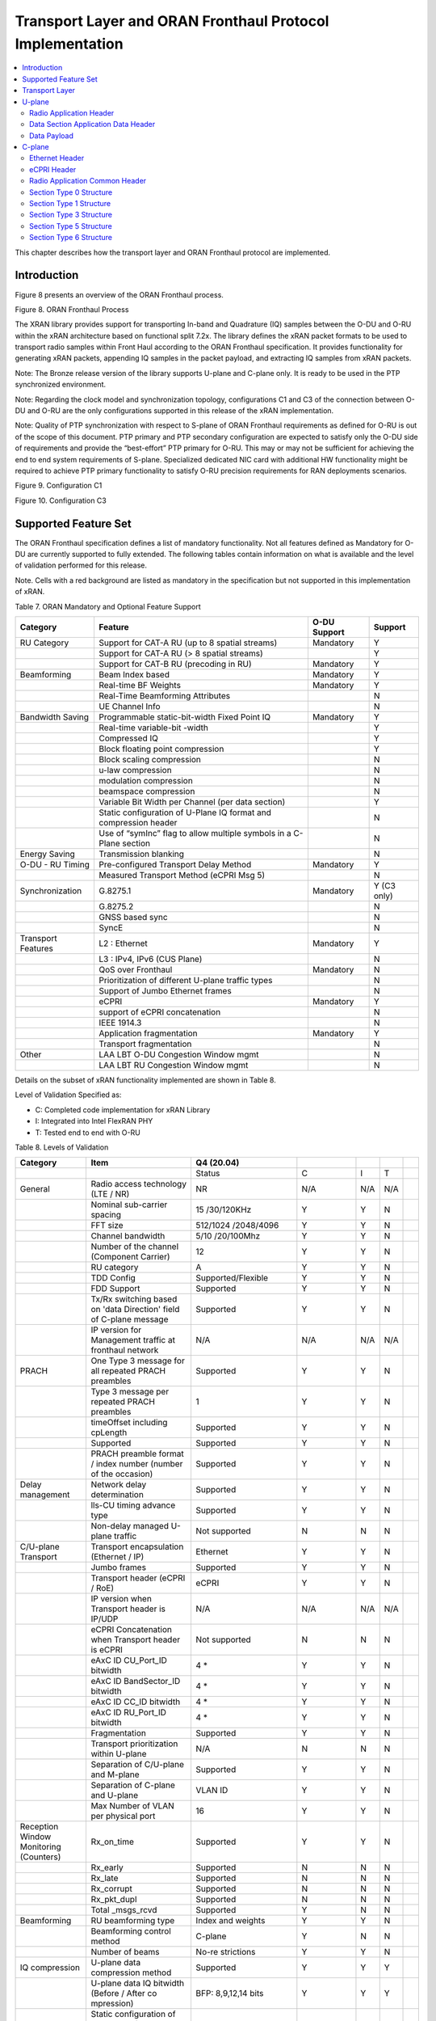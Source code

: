 ..    Copyright (c) 2019 Intel
..
..  Licensed under the Apache License, Version 2.0 (the "License");
..  you may not use this file except in compliance with the License.
..  You may obtain a copy of the License at
..
..      http://www.apache.org/licenses/LICENSE-2.0
..
..  Unless required by applicable law or agreed to in writing, software
..  distributed under the License is distributed on an "AS IS" BASIS,
..  WITHOUT WARRANTIES OR CONDITIONS OF ANY KIND, either express or implied.
..  See the License for the specific language governing permissions and
..  limitations under the License.

.. |br| raw:: html

   <br />

Transport Layer and ORAN Fronthaul Protocol Implementation
==========================================================

.. contents::
    :depth: 3
    :local:

This chapter describes how the transport layer and ORAN Fronthaul
protocol are implemented.

.. _introduction-2:

Introduction
------------

Figure 8 presents an overview of the ORAN Fronthaul process.

.. image:: images/ORAN-Fronthaul-Process.jpg
  :width: 600
  :alt: Figure 8. ORAN Fronthaul Process

Figure 8. ORAN Fronthaul Process

The XRAN library provides support for transporting In-band and
Quadrature (IQ) samples between the O-DU and O-RU within the xRAN
architecture based on functional split 7.2x. The library defines the
xRAN packet formats to be used to transport radio samples within Front
Haul according to the ORAN Fronthaul specification. It provides
functionality for generating xRAN packets, appending IQ samples in the
packet payload, and extracting IQ samples from xRAN packets. 

Note: The Bronze release version of the library supports U-plane and C-plane only. It is ready to be used in the PTP synchronized environment.

Note: Regarding the clock model and synchronization topology, configurations
C1 and C3 of the connection between O-DU and O-RU are the only
configurations supported in this release of the xRAN implementation.

Note: Quality of PTP synchronization with respect to S-plane of ORAN 
Fronthaul requirements as defined for O-RU is out of the scope of this
document. PTP primary and PTP secondary configuration are expected to satisfy
only the O-DU side of requirements and provide the “best-effort” PTP primary for
O-RU. This may or may not be sufficient for achieving the end to end
system requirements of S-plane. Specialized dedicated NIC card with
additional HW functionality might be required to achieve PTP primary
functionality to satisfy O-RU precision requirements for RAN deployments
scenarios.

.. image:: images/Configuration-C1.jpg
  :width: 600
  :alt: Figure 9. Configuration C1

Figure 9. Configuration C1


.. image:: images/Configuration-C3.jpg
  :width: 600
  :alt: Figure 10. Configuration C3

Figure 10. Configuration C3

Supported Feature Set
---------------------

The ORAN Fronthaul specification defines a list of mandatory
functionality. Not all features defined as Mandatory for O-DU are
currently supported to fully extended. The following tables contain
information on what is available and the level of validation performed
for this release.

Note. Cells with a red background are listed as mandatory in the
specification but not supported in this implementation of xRAN.

Table 7. ORAN Mandatory and Optional Feature Support

+-----------------+-----------------+-----------+----------------+
| Category        | Feature         | O-DU      | Support        |
|                 |                 | Support   |                |
+=================+=================+===========+================+
| RU Category     | Support for     | Mandatory | Y              |
|                 | CAT-A RU (up to |           |                |
|                 | 8 spatial       |           |                |
|                 | streams)        |           |                |
+-----------------+-----------------+-----------+----------------+
|                 | Support for     |           | Y              |
|                 | CAT-A RU (> 8   |           |                |
|                 | spatial         |           |                |
|                 | streams)        |           |                |
+-----------------+-----------------+-----------+----------------+
|                 | Support for     | Mandatory | Y              |
|                 | CAT-B RU        |           |                |
|                 | (precoding in   |           |                |
|                 | RU)             |           |                |
+-----------------+-----------------+-----------+----------------+
| Beamforming     | Beam Index      | Mandatory | Y              |
|                 | based           |           |                |
+-----------------+-----------------+-----------+----------------+
|                 | Real-time BF    | Mandatory | Y              |
|                 | Weights         |           |                |
+-----------------+-----------------+-----------+----------------+
|                 | Real-Time       |           | N              |
|                 | Beamforming     |           |                |
|                 | Attributes      |           |                |
+-----------------+-----------------+-----------+----------------+
|                 | UE Channel Info |           | N              |
+-----------------+-----------------+-----------+----------------+
| Bandwidth       | Programmable    | Mandatory | Y              |
| Saving          | static-bit-width|           |                |
|                 | Fixed Point IQ  |           |                |
+-----------------+-----------------+-----------+----------------+
|                 | Real-time       |           | Y              |
|                 | variable-bit    |           |                |
|                 | -width          |           |                |
+-----------------+-----------------+-----------+----------------+
|                 | Compressed IQ   |           | Y              |
+-----------------+-----------------+-----------+----------------+
|                 | Block floating  |           | Y              |
|                 | point           |           |                |
|                 | compression     |           |                |
+-----------------+-----------------+-----------+----------------+
|                 | Block scaling   |           | N              |
|                 | compression     |           |                |
+-----------------+-----------------+-----------+----------------+
|                 | u-law           |           | N              |
|                 | compression     |           |                |
+-----------------+-----------------+-----------+----------------+
|                 | modulation      |           | N              |
|                 | compression     |           |                |
+-----------------+-----------------+-----------+----------------+
|                 | beamspace       |           | N              |
|                 | compression     |           |                |
+-----------------+-----------------+-----------+----------------+
|                 | Variable Bit    |           | Y              |
|                 | Width per       |           |                |
|                 | Channel (per    |           |                |
|                 | data section)   |           |                |
+-----------------+-----------------+-----------+----------------+
|                 | Static          |           | N              |
|                 | configuration   |           |                |
|                 | of U-Plane IQ   |           |                |
|                 | format and      |           |                |
|                 | compression     |           |                |
|                 | header          |           |                |
+-----------------+-----------------+-----------+----------------+
|                 | Use of “symInc” |           | N              |
|                 | flag to allow   |           |                |
|                 | multiple        |           |                |
|                 | symbols in a    |           |                |
|                 | C-Plane section |           |                |
+-----------------+-----------------+-----------+----------------+
| Energy Saving   | Transmission    |           | N              |
|                 | blanking        |           |                |
+-----------------+-----------------+-----------+----------------+
| O-DU - RU       | Pre-configured  | Mandatory | Y              |
| Timing          | Transport Delay |           |                |
|                 | Method          |           |                |
+-----------------+-----------------+-----------+----------------+
|                 | Measured        |           | N              |
|                 | Transport       |           |                |
|                 | Method (eCPRI   |           |                |
|                 | Msg 5)          |           |                |
+-----------------+-----------------+-----------+----------------+
| Synchronization | G.8275.1        | Mandatory | Y     (C3 only)|
|                 |                 |           |                |
+-----------------+-----------------+-----------+----------------+
|                 | G.8275.2        |           | N              |
+-----------------+-----------------+-----------+----------------+
|                 | GNSS based sync |           | N              |
+-----------------+-----------------+-----------+----------------+
|                 | SyncE           |           | N              |
+-----------------+-----------------+-----------+----------------+
| Transport       | L2 : Ethernet   | Mandatory | Y              |
| Features        |                 |           |                |
+-----------------+-----------------+-----------+----------------+
|                 | L3 : IPv4, IPv6 |           | N              |
|                 | (CUS Plane)     |           |                |
+-----------------+-----------------+-----------+----------------+
|                 | QoS over        | Mandatory | N              |
|                 | Fronthaul       |           |                |
+-----------------+-----------------+-----------+----------------+
|                 | Prioritization  |           | N              |
|                 | of different    |           |                |
|                 | U-plane traffic |           |                |
|                 | types           |           |                |
+-----------------+-----------------+-----------+----------------+
|                 | Support of      |           | N              |
|                 | Jumbo Ethernet  |           |                |
|                 | frames          |           |                |
+-----------------+-----------------+-----------+----------------+
|                 | eCPRI           | Mandatory | Y              |
+-----------------+-----------------+-----------+----------------+
|                 | support of      |           | N              |
|                 | eCPRI           |           |                |
|                 | concatenation   |           |                |
+-----------------+-----------------+-----------+----------------+
|                 | IEEE 1914.3     |           | N              |
+-----------------+-----------------+-----------+----------------+
|                 | Application     | Mandatory | Y              |
|                 | fragmentation   |           |                |
+-----------------+-----------------+-----------+----------------+
|                 | Transport       |           | N              |
|                 | fragmentation   |           |                |
+-----------------+-----------------+-----------+----------------+
| Other           | LAA LBT O-DU    |           | N              |
|                 | Congestion      |           |                |
|                 | Window mgmt     |           |                |
+-----------------+-----------------+-----------+----------------+
|                 | LAA LBT RU      |           | N              |
|                 | Congestion      |           |                |
|                 | Window mgmt     |           |                |
+-----------------+-----------------+-----------+----------------+

Details on the subset of xRAN functionality implemented are shown in
Table 8.

Level of Validation Specified as:


-  C: Completed code implementation for xRAN Library

-  I: Integrated into Intel FlexRAN PHY

-  T: Tested end to end with O-RU

Table 8. Levels of Validation

+------------+------------+------------+------------+-----+-----+---+
| Category   | Item       | Q4 (20.04) |            |     |     |   |
+============+============+============+============+=====+=====+===+
|            |            | Status     | C          | I   | T   |   |
+------------+------------+------------+------------+-----+-----+---+
| General    | Radio      | NR         | N/A        | N/A | N/A |   |
|            | access     |            |            |     |     |   |
|            | technology |            |            |     |     |   |
|            | (LTE / NR) |            |            |     |     |   |
+------------+------------+------------+------------+-----+-----+---+
|            | Nominal    | 15         | Y          | Y   | N   |   |
|            | s\         | /30/120KHz |            |     |     |   |
|            | ub-carrier |            |            |     |     |   |
|            | spacing    |            |            |     |     |   |
+------------+------------+------------+------------+-----+-----+---+
|            | FFT size   | 512/1024   | Y          | Y   | N   |   |
|            |            | /2048/4096 |            |     |     |   |
+------------+------------+------------+------------+-----+-----+---+
|            | Channel    | 5/10       | Y          | Y   | N   |   |
|            | bandwidth  | /20/100Mhz |            |     |     |   |
+------------+------------+------------+------------+-----+-----+---+
|            | Number of  | 12         | Y          | Y   | N   |   |
|            | the        |            |            |     |     |   |
|            | channel    |            |            |     |     |   |
|            | (Component |            |            |     |     |   |
|            | Carrier)   |            |            |     |     |   |
+------------+------------+------------+------------+-----+-----+---+
|            | RU         | A          | Y          | Y   | N   |   |
|            | category   |            |            |     |     |   |
+------------+------------+------------+------------+-----+-----+---+
|            | TDD Config | Supporte\  | Y          | Y   | N   |   |
|            |            | d/Flexible |            |     |     |   |
+------------+------------+------------+------------+-----+-----+---+
|            | FDD        | Supported  | Y          | Y   | N   |   |
|            | Support    |            |            |     |     |   |
+------------+------------+------------+------------+-----+-----+---+
|            | Tx/Rx      | Supported  | Y          | Y   | N   |   |
|            | switching  |            |            |     |     |   |
|            | based on   |            |            |     |     |   |
|            | 'data      |            |            |     |     |   |
|            | Direction' |            |            |     |     |   |
|            | field of   |            |            |     |     |   |
|            | C-plane    |            |            |     |     |   |
|            | message    |            |            |     |     |   |
+------------+------------+------------+------------+-----+-----+---+
|            | IP version | N/A        | N/A        | N/A | N/A |   |
|            | for        |            |            |     |     |   |
|            | Management |            |            |     |     |   |
|            | traffic at |            |            |     |     |   |
|            | fronthaul  |            |            |     |     |   |
|            | network    |            |            |     |     |   |
+------------+------------+------------+------------+-----+-----+---+
| PRACH      | One Type 3 | Supported  | Y          | Y   | N   |   |
|            | message    |            |            |     |     |   |
|            | for all    |            |            |     |     |   |
|            | repeated   |            |            |     |     |   |
|            | PRACH      |            |            |     |     |   |
|            | preambles  |            |            |     |     |   |
+------------+------------+------------+------------+-----+-----+---+
|            | Type 3     | 1          | Y          | Y   | N   |   |
|            | message    |            |            |     |     |   |
|            | per        |            |            |     |     |   |
|            | repeated   |            |            |     |     |   |
|            | PRACH      |            |            |     |     |   |
|            | preambles  |            |            |     |     |   |
+------------+------------+------------+------------+-----+-----+---+
|            | timeOffset | Supported  | Y          | Y   | N   |   |
|            | including  |            |            |     |     |   |
|            | cpLength   |            |            |     |     |   |
+------------+------------+------------+------------+-----+-----+---+
|            | Supported  | Supported  | Y          | Y   | N   |   |
+------------+------------+------------+------------+-----+-----+---+
|            | PRACH      | Supported  | Y          | Y   | N   |   |
|            | preamble   |            |            |     |     |   |
|            | format /   |            |            |     |     |   |
|            | index      |            |            |     |     |   |
|            | number     |            |            |     |     |   |
|            | (number of |            |            |     |     |   |
|            | the        |            |            |     |     |   |
|            | occasion)  |            |            |     |     |   |
+------------+------------+------------+------------+-----+-----+---+
| Delay      | Network    | Supported  | Y          | Y   | N   |   |
| management | delay      |            |            |     |     |   |
|            | det\       |            |            |     |     |   |
|            | ermination |            |            |     |     |   |
+------------+------------+------------+------------+-----+-----+---+
|            | lls-CU     | Supported  | Y          | Y   | N   |   |
|            | timing     |            |            |     |     |   |
|            | advance    |            |            |     |     |   |
|            | type       |            |            |     |     |   |
+------------+------------+------------+------------+-----+-----+---+
|            | Non-delay  | Not        | N          | N   | N   |   |
|            | managed    | supported  |            |     |     |   |
|            | U-plane    |            |            |     |     |   |
|            | traffic    |            |            |     |     |   |
+------------+------------+------------+------------+-----+-----+---+
| C/U-plane  | Transport  | Ethernet   | Y          | Y   | N   |   |
| Transport  | enc\       |            |            |     |     |   |
|            | apsulation |            |            |     |     |   |
|            | (Ethernet  |            |            |     |     |   |
|            | / IP)      |            |            |     |     |   |
+------------+------------+------------+------------+-----+-----+---+
|            | Jumbo      | Supported  | Y          | Y   | N   |   |
|            | frames     |            |            |     |     |   |
+------------+------------+------------+------------+-----+-----+---+
|            | Transport  | eCPRI      | Y          | Y   | N   |   |
|            | header     |            |            |     |     |   |
|            | (eCPRI /   |            |            |     |     |   |
|            | RoE)       |            |            |     |     |   |
+------------+------------+------------+------------+-----+-----+---+
|            | IP version | N/A        | N/A        | N/A | N/A |   |
|            | when       |            |            |     |     |   |
|            | Transport  |            |            |     |     |   |
|            | header is  |            |            |     |     |   |
|            | IP/UDP     |            |            |     |     |   |
+------------+------------+------------+------------+-----+-----+---+
|            | eCPRI      | Not        | N          | N   | N   |   |
|            | Con\       | supported  |            |     |     |   |
|            | catenation |            |            |     |     |   |
|            | when       |            |            |     |     |   |
|            | Transport  |            |            |     |     |   |
|            | header is  |            |            |     |     |   |
|            | eCPRI      |            |            |     |     |   |
+------------+------------+------------+------------+-----+-----+---+
|            | eAxC ID    | 4 \*       | Y          | Y   | N   |   |
|            | CU_Port_ID |            |            |     |     |   |
|            | bitwidth   |            |            |     |     |   |
+------------+------------+------------+------------+-----+-----+---+
|            | eAxC ID    | 4 \*       | Y          | Y   | N   |   |
|            | Ban\       |            |            |     |     |   |
|            | dSector_ID |            |            |     |     |   |
|            | bitwidth   |            |            |     |     |   |
+------------+------------+------------+------------+-----+-----+---+
|            | eAxC ID    | 4 \*       | Y          | Y   | N   |   |
|            | CC_ID      |            |            |     |     |   |
|            | bitwidth   |            |            |     |     |   |
+------------+------------+------------+------------+-----+-----+---+
|            | eAxC ID    | 4 \*       | Y          | Y   | N   |   |
|            | RU_Port_ID |            |            |     |     |   |
|            | bitwidth   |            |            |     |     |   |
+------------+------------+------------+------------+-----+-----+---+
|            | Fra\       | Supported  | Y          | Y   | N   |   |
|            | gmentation |            |            |     |     |   |
+------------+------------+------------+------------+-----+-----+---+
|            | Transport  | N/A        | N          | N   | N   |   |
|            | prio\      |            |            |     |     |   |
|            | ritization |            |            |     |     |   |
|            | within     |            |            |     |     |   |
|            | U-plane    |            |            |     |     |   |
+------------+------------+------------+------------+-----+-----+---+
|            | Separation | Supported  | Y          | Y   | N   |   |
|            | of         |            |            |     |     |   |
|            | C/U-plane  |            |            |     |     |   |
|            | and        |            |            |     |     |   |
|            | M-plane    |            |            |     |     |   |
+------------+------------+------------+------------+-----+-----+---+
|            | Separation | VLAN ID    | Y          | Y   | N   |   |
|            | of C-plane |            |            |     |     |   |
|            | and        |            |            |     |     |   |
|            | U-plane    |            |            |     |     |   |
+------------+------------+------------+------------+-----+-----+---+
|            | Max Number | 16         | Y          | Y   | N   |   |
|            | of VLAN    |            |            |     |     |   |
|            | per        |            |            |     |     |   |
|            | physical   |            |            |     |     |   |
|            | port       |            |            |     |     |   |
+------------+------------+------------+------------+-----+-----+---+
| Reception  | Rx_on_time | Supported  | Y          | Y   | N   |   |
| Window     |            |            |            |     |     |   |
| Monitoring |            |            |            |     |     |   |
| (Counters) |            |            |            |     |     |   |
+------------+------------+------------+------------+-----+-----+---+
|            | Rx_early   | Supported  | N          | N   | N   |   |
+------------+------------+------------+------------+-----+-----+---+
|            | Rx_late    | Supported  | N          | N   | N   |   |
+------------+------------+------------+------------+-----+-----+---+
|            | Rx_corrupt | Supported  | N          | N   | N   |   |
+------------+------------+------------+------------+-----+-----+---+
|            | R\         | Supported  | N          | N   | N   |   |
|            | x_pkt_dupl |            |            |     |     |   |
+------------+------------+------------+------------+-----+-----+---+
|            | Total      | Supported  | Y          | N   | N   |   |
|            | _msgs_rcvd |            |            |     |     |   |
+------------+------------+------------+------------+-----+-----+---+
| B\         | RU         | Index and  | Y          | Y   | N   |   |
| eamforming | b\         | weights    |            |     |     |   |
|            | eamforming |            |            |     |     |   |
|            | type       |            |            |     |     |   |
+------------+------------+------------+------------+-----+-----+---+
|            | B\         | C-plane    | Y          | N   | N   |   |
|            | eamforming |            |            |     |     |   |
|            | control    |            |            |     |     |   |
|            | method     |            |            |     |     |   |
+------------+------------+------------+------------+-----+-----+---+
|            | Number of  | No-re      | Y          | Y   | N   |   |
|            | beams      | strictions |            |     |     |   |
+------------+------------+------------+------------+-----+-----+---+
| IQ         | U-plane    | Supported  | Y          | Y   | Y   |   |
| c\         | data       |            |            |     |     |   |
| ompression | c\         |            |            |     |     |   |
|            | ompression |            |            |     |     |   |
|            | method     |            |            |     |     |   |
+------------+------------+------------+------------+-----+-----+---+
|            | U-plane    | BFP:       | Y          | Y   | Y   |   |
|            | data IQ    | 8,9,12,14  |            |     |     |   |
|            | bitwidth   | bits       |            |     |     |   |
|            | (Before /  |            |            |     |     |   |
|            | After      |            |            |     |     |   |
|            | co         |            |            |     |     |   |
|            | mpression) |            |            |     |     |   |
+------------+------------+------------+------------+-----+-----+---+
|            | Static     | Supported  | N          | N   | N   |   |
|            | con\       |            |            |     |     |   |
|            | figuration |            |            |     |     |   |
|            | of U-plane |            |            |     |     |   |
|            | IQ format  |            |            |     |     |   |
|            | and        |            |            |     |     |   |
|            | c\         |            |            |     |     |   |
|            | ompression |            |            |     |     |   |
|            | header     |            |            |     |     |   |
+------------+------------+------------+------------+-----+-----+---+
| eCPRI      | ec\        | 001b       | Y          | Y   | Y   |   |
| Header     | priVersion |            |            |     |     |   |
| Format     |            |            |            |     |     |   |
+------------+------------+------------+------------+-----+-----+---+
|            | ecp\       | Supported  | Y          | Y   | Y   |   |
|            | riReserved |            |            |     |     |   |
+------------+------------+------------+------------+-----+-----+---+
|            | ecpriCon\  | Not        | N          | N   | N   |   |
|            | catenation | supported  |            |     |     |   |
+------------+------------+------------+------------+-----+-----+---+
|            | ec\        | U-plane    | Supported  | Y   | Y   | Y |
|            | priMessage |            |            |     |     |   |
+------------+------------+------------+------------+-----+-----+---+
|            |            | C-plane    | Supported  | Y   | Y   | Y |
+------------+------------+------------+------------+-----+-----+---+
|            |            | Delay      | Not        | N   | N   | N |
|            |            | m\         | supported  |     |     |   |
|            |            | easurement |            |     |     |   |
+------------+------------+------------+------------+-----+-----+---+
|            | ec\        | Supported  | Y          | Y   | Y   |   |
|            | priPayload |            |            |     |     |   |
|            | (payload   |            |            |     |     |   |
|            | size in    |            |            |     |     |   |
|            | bytes)     |            |            |     |     |   |
+------------+------------+------------+------------+-----+-----+---+
|            | ecpriRtcid | Supported  | Y          | Y   | Y   |   |
|            | /ecpriPcid |            |            |     |     |   |
+------------+------------+------------+------------+-----+-----+---+
|            | e\         | Supported  | Y          | Y   | Y   |   |
|            | cpriSeqid: |            |            |     |     |   |
|            | Sequence   |            |            |     |     |   |
|            | ID         |            |            |     |     |   |
+------------+------------+------------+------------+-----+-----+---+
|            | e\         | Supported  | Y          | Y   | Y   |   |
|            | cpriSeqid: |            |            |     |     |   |
|            | E bit      |            |            |     |     |   |
+------------+------------+------------+------------+-----+-----+---+
|            | e\         | Not        | N          | N   | N   |   |
|            | cpriSeqid: | supported  |            |     |     |   |
|            | S\         |            |            |     |     |   |
|            | ubsequence |            |            |     |     |   |
|            | ID         |            |            |     |     |   |
+------------+------------+------------+------------+-----+-----+---+
| C-plane    | Section    | Not        | N          | N   | N   |   |
| Type       | Type 0     | supported  |            |     |     |   |
+------------+------------+------------+------------+-----+-----+---+
|            | Section    | Supported  | Y          | Y   | Y   |   |
|            | Type 1     |            |            |     |     |   |
+------------+------------+------------+------------+-----+-----+---+
|            | Section    | Supported  | Y          | Y   | Y   |   |
|            | Type 3     |            |            |     |     |   |
+------------+------------+------------+------------+-----+-----+---+
|            | Section    | Not        | N          | N   | N   |   |
|            | Type 5     | supported  |            |     |     |   |
+------------+------------+------------+------------+-----+-----+---+
|            | Section    | Not        | N          | N   | N   |   |
|            | Type 6     | supported  |            |     |     |   |
+------------+------------+------------+------------+-----+-----+---+
|            | Section    | Not        | N          | N   | N   |   |
|            | Type 7     | supported  |            |     |     |   |
+------------+------------+------------+------------+-----+-----+---+
| C-plane    | *Coding of | dat\       | Supported  | Y   | Y   | N |
| Packet     | I\         | aDirection |            |     |     |   |
| Format     | nformation | (data      |            |     |     |   |
|            | Elements – | direction  |            |     |     |   |
|            | A\         | (gNB       |            |     |     |   |
|            | pplication | Tx/Rx))    |            |     |     |   |
|            | Layer,     |            |            |     |     |   |
|            | Common*    |            |            |     |     |   |
+------------+------------+------------+------------+-----+-----+---+
|            |            | payl\      | 001b       | Y   | Y   | N |
|            |            | oadVersion |            |     |     |   |
|            |            | (payload   |            |     |     |   |
|            |            | version)   |            |     |     |   |
+------------+------------+------------+------------+-----+-----+---+
|            |            | f\         | Supported  | Y   | Y   | N |
|            |            | ilterIndex |            |     |     |   |
|            |            | (filter    |            |     |     |   |
|            |            | index)     |            |     |     |   |
+------------+------------+------------+------------+-----+-----+---+
|            |            | frameId    | Supported  | Y   | Y   | N |
|            |            | (frame     |            |     |     |   |
|            |            | i\         |            |     |     |   |
|            |            | dentifier) |            |     |     |   |
+------------+------------+------------+------------+-----+-----+---+
|            |            | subframeId | Supported  | Y   | Y   | N |
|            |            | (subframe  |            |     |     |   |
|            |            | i\         |            |     |     |   |
|            |            | dentifier) |            |     |     |   |
+------------+------------+------------+------------+-----+-----+---+
|            |            | slotId     | Supported  | Y   | Y   | N |
|            |            | (slot      |            |     |     |   |
|            |            | i\         |            |     |     |   |
|            |            | dentifier) |            |     |     |   |
+------------+------------+------------+------------+-----+-----+---+
|            |            | sta\       | Supported  | Y   | Y   | N |
|            |            | rtSymbolid |            |     |     |   |
|            |            | (start     |            |     |     |   |
|            |            | symbol     |            |     |     |   |
|            |            | i\         |            |     |     |   |
|            |            | dentifier) |            |     |     |   |
+------------+------------+------------+------------+-----+-----+---+
|            |            | number     | up to the  | Y   | Y   | N |
|            |            | Ofsections | maximum    |     |     |   |
|            |            | (number of | number of  |     |     |   |
|            |            | sections)  | PRBs       |     |     |   |
+------------+------------+------------+------------+-----+-----+---+
|            |            | s\         | 1 and 3    | Y   | Y   | N |
|            |            | ectionType |            |     |     |   |
|            |            | (section   |            |     |     |   |
|            |            | type)      |            |     |     |   |
+------------+------------+------------+------------+-----+-----+---+
|            |            | udCompHdr  | Supported  | Y   | Y   | N |
|            |            | (user data |            |     |     |   |
|            |            | c\         |            |     |     |   |
|            |            | ompression |            |     |     |   |
|            |            | header)    |            |     |     |   |
+------------+------------+------------+------------+-----+-----+---+
|            |            | n\         | Not        | N   | N   | N |
|            |            | umberOfUEs | supported  |     |     |   |
|            |            | (number Of |            |     |     |   |
|            |            | UEs)       |            |     |     |   |
+------------+------------+------------+------------+-----+-----+---+
|            |            | timeOffset | Supported  | Y   | Y   | N |
|            |            | (time      |            |     |     |   |
|            |            | offset)    |            |     |     |   |
+------------+------------+------------+------------+-----+-----+---+
|            |            | fram\      | mu=0,1,3   | Y   | Y   | N |
|            |            | eStructure |            |     |     |   |
|            |            | (frame     |            |     |     |   |
|            |            | structure) |            |     |     |   |
+------------+------------+------------+------------+-----+-----+---+
|            |            | cpLength   | Supported  | Y   | Y   | N |
|            |            | (cyclic    |            |     |     |   |
|            |            | prefix     |            |     |     |   |
|            |            | length)    |            |     |     |   |
+------------+------------+------------+------------+-----+-----+---+
|            | *Coding of | sectionId  | Supported  | Y   | Y   | N |
|            | I\         | (section   |            |     |     |   |
|            | nformation | i\         |            |     |     |   |
|            | Elements – | dentifier) |            |     |     |   |
|            | A\         |            |            |     |     |   |
|            | pplication |            |            |     |     |   |
|            | Layer,     |            |            |     |     |   |
|            | Sections*  |            |            |     |     |   |
+------------+------------+------------+------------+-----+-----+---+
|            |            | rb         | 0          | Y   | Y   | N |
|            |            | (resource  |            |     |     |   |
|            |            | block      |            |     |     |   |
|            |            | indicator) |            |     |     |   |
+------------+------------+------------+------------+-----+-----+---+
|            |            | symInc     | 0 or 1     | Y   | Y   | N |
|            |            | (symbol    |            |     |     |   |
|            |            | number     |            |     |     |   |
|            |            | increment  |            |     |     |   |
|            |            | command)   |            |     |     |   |
+------------+------------+------------+------------+-----+-----+---+
|            |            | startPrbc  | Supported  | Y   | Y   | N |
|            |            | (starting  |            |     |     |   |
|            |            | PRB of     |            |     |     |   |
|            |            | control    |            |     |     |   |
|            |            | section)   |            |     |     |   |
+------------+------------+------------+------------+-----+-----+---+
|            |            | reMask     | Supported  | Y   | Y   | N |
|            |            | (resource  |            |     |     |   |
|            |            | element    |            |     |     |   |
|            |            | mask)      |            |     |     |   |
+------------+------------+------------+------------+-----+-----+---+
|            |            | numPrbc    | Supported  | Y   | Y   | N |
|            |            | (number of |            |     |     |   |
|            |            | contiguous |            |     |     |   |
|            |            | PRBs per   |            |     |     |   |
|            |            | control    |            |     |     |   |
|            |            | section)   |            |     |     |   |
+------------+------------+------------+------------+-----+-----+---+
|            |            | numSymbol  | Supported  | Y   | Y   | N |
|            |            | (number of |            |     |     |   |
|            |            | symbols)   |            |     |     |   |
+------------+------------+------------+------------+-----+-----+---+
|            |            | ef         | Supported  | Y   | Y   | N |
|            |            | (extension |            |     |     |   |
|            |            | flag)      |            |     |     |   |
+------------+------------+------------+------------+-----+-----+---+
|            |            | beamId     | Support    | Y   | Y   | N |
|            |            | (beam      |            |     |     |   |
|            |            | i\         |            |     |     |   |
|            |            | dentifier) |            |     |     |   |
+------------+------------+------------+------------+-----+-----+---+
|            |            | ueId (UE   | Not        | N   | N   | N |
|            |            | i\         | supported  |     |     |   |
|            |            | dentifier) |            |     |     |   |
+------------+------------+------------+------------+-----+-----+---+
|            |            | freqOffset | Supported  | Y   | Y   | N |
|            |            | (frequency |            |     |     |   |
|            |            | offset)    |            |     |     |   |
+------------+------------+------------+------------+-----+-----+---+
|            |            | regulariza\| Not        | N   | N   | N |
|            |            | tionFactor | supported  |     |     |   |
|            |            | (regu\     |            |     |     |   |
|            |            | larization |            |     |     |   |
|            |            | Factor)    |            |     |     |   |
+------------+------------+------------+------------+-----+-----+---+
|            |            | ciIsample, | Not        | N   | N   | N |
|            |            | ciQsample  | supported  |     |     |   |
|            |            | (channel   |            |     |     |   |
|            |            | i\         |            |     |     |   |
|            |            | nformation |            |     |     |   |
|            |            | I and Q    |            |     |     |   |
|            |            | values)    |            |     |     |   |
+------------+------------+------------+------------+-----+-----+---+
|            |            | laaMsgType | Not        | N   | N   | N |
|            |            | (LAA       | supported  |     |     |   |
|            |            | message    |            |     |     |   |
|            |            | type)      |            |     |     |   |
+------------+------------+------------+------------+-----+-----+---+
|            |            | laaMsgLen  | Not        | N   | N   | N |
|            |            | (LAA       | supported  |     |     |   |
|            |            | message    |            |     |     |   |
|            |            | length)    |            |     |     |   |
+------------+------------+------------+------------+-----+-----+---+
|            |            | lbtHandle  | Not        | N   | N   | N |
|            |            |            | supported  |     |     |   |
+------------+------------+------------+------------+-----+-----+---+
|            |            | lbtD\      | Not        | N   | N   | N |
|            |            | eferFactor | supported  |     |     |   |
|            |            | (listen-b  |            |     |     |   |
|            |            | efore-talk |            |     |     |   |
|            |            | defer      |            |     |     |   |
|            |            | factor)    |            |     |     |   |
+------------+------------+------------+------------+-----+-----+---+
|            |            | lbtBack    | Not        | N   | N   | N |
|            |            | offCounter | supported  |     |     |   |
|            |            | (listen-b\ |            |     |     |   |
|            |            | efore-talk |            |     |     |   |
|            |            | backoff    |            |     |     |   |
|            |            | counter)   |            |     |     |   |
+------------+------------+------------+------------+-----+-----+---+
|            |            | lbtOffset  | Not        | N   | N   | N |
|            |            | (listen-b\ | supported  |     |     |   |
|            |            | efore-talk |            |     |     |   |
|            |            | offset)    |            |     |     |   |
+------------+------------+------------+------------+-----+-----+---+
|            |            | MCOT       | Not        | N   | N   | N |
|            |            | (maximum   | supported  |     |     |   |
|            |            | channel    |            |     |     |   |
|            |            | occupancy  |            |     |     |   |
|            |            | time)      |            |     |     |   |
+------------+------------+------------+------------+-----+-----+---+
|            |            | lbtMode    | Not        | N   | N   | N |
|            |            | (LBT Mode) | supported  |     |     |   |
+------------+------------+------------+------------+-----+-----+---+
|            |            | l\         | Not        | N   | N   | N |
|            |            | btPdschRes | supported  |     |     |   |
|            |            | (LBT PDSCH |            |     |     |   |
|            |            | Result)    |            |     |     |   |
+------------+------------+------------+------------+-----+-----+---+
|            |            | sfStatus   | Not        | N   | N   | N |
|            |            | (subframe  | supported  |     |     |   |
|            |            | status)    |            |     |     |   |
+------------+------------+------------+------------+-----+-----+---+
|            |            | lbtDrsRes  | Not        | N   | N   | N |
|            |            | (LBT DRS   | supported  |     |     |   |
|            |            | Result)    |            |     |     |   |
+------------+------------+------------+------------+-----+-----+---+
|            |            | initia\    | Not        | N   | N   | N |
|            |            | lPartialSF | supported  |     |     |   |
|            |            | (Initial   |            |     |     |   |
|            |            | partial    |            |     |     |   |
|            |            | SF)        |            |     |     |   |
+------------+------------+------------+------------+-----+-----+---+
|            |            | lbtBufErr  | Not        | N   | N   | N |
|            |            | (LBT       | supported  |     |     |   |
|            |            | Buffer     |            |     |     |   |
|            |            | Error)     |            |     |     |   |
+------------+------------+------------+------------+-----+-----+---+
|            |            | sfnSf      | Not        | N   | N   | N |
|            |            | (SFN/SF    | supported  |     |     |   |
|            |            | End)       |            |     |     |   |
+------------+------------+------------+------------+-----+-----+---+
|            |            | lbt        | Not        | N   | N   | N |
|            |            | CWConfig_H | supported  |     |     |   |
|            |            | (HARQ      |            |     |     |   |
|            |            | Parameters |            |     |     |   |
|            |            | for        |            |     |     |   |
|            |            | Congestion |            |     |     |   |
|            |            | Window     |            |     |     |   |
|            |            | m          |            |     |     |   |
|            |            | anagement) |            |     |     |   |
+------------+------------+------------+------------+-----+-----+---+
|            |            | lbt        | Not        | N   | N   | N |
|            |            | CWConfig_T | supported  |     |     |   |
|            |            | (TB        |            |     |     |   |
|            |            | Parameters |            |     |     |   |
|            |            | for        |            |     |     |   |
|            |            | Congestion |            |     |     |   |
|            |            | Window     |            |     |     |   |
|            |            | m          |            |     |     |   |
|            |            | anagement) |            |     |     |   |
+------------+------------+------------+------------+-----+-----+---+
|            |            | lbtTr\     | Not        | N   | N   | N |
|            |            | afficClass | supported  |     |     |   |
|            |            | (Traffic   |            |     |     |   |
|            |            | class      |            |     |     |   |
|            |            | priority   |            |     |     |   |
|            |            | for        |            |     |     |   |
|            |            | Congestion |            |     |     |   |
|            |            | Window     |            |     |     |   |
|            |            | m          |            |     |     |   |
|            |            | anagement) |            |     |     |   |
+------------+------------+------------+------------+-----+-----+---+
|            |            | lbtCWR_Rst | Not        | N   | N   | N |
|            |            | (No        | supported  |     |     |   |
|            |            | tification |            |     |     |   |
|            |            | about      |            |     |     |   |
|            |            | packet     |            |     |     |   |
|            |            | reception  |            |     |     |   |
|            |            | successful |            |     |     |   |
|            |            | or not)    |            |     |     |   |
+------------+------------+------------+------------+-----+-----+---+
|            |            | reserved   | 0          | N   | N   | N |
|            |            | (reserved  |            |     |     |   |
|            |            | for future |            |     |     |   |
|            |            | use)       |            |     |     |   |
+------------+------------+------------+------------+-----+-----+---+
|            |            | *Section   |            |     |     |   |
|            |            | Extension  |            |     |     |   |
|            |            | Commands*  |            |     |     |   |
+------------+------------+------------+------------+-----+-----+---+
|            |            | extType    | Supported  | Y   | Y   | N |
|            |            | (extension |            |     |     |   |
|            |            | type)      |            |     |     |   |
+------------+------------+------------+------------+-----+-----+---+
|            |            | ef         | Supported  | Y   | Y   | N |
|            |            | (extension |            |     |     |   |
|            |            | flag)      |            |     |     |   |
+------------+------------+------------+------------+-----+-----+---+
|            |            | extLen     | Supported  | Y   | Y   | N |
|            |            | (extension |            |     |     |   |
|            |            | length)    |            |     |     |   |
+------------+------------+------------+------------+-----+-----+---+
|            | Coding of  |            |            |     |     |   |
|            | I\         |            |            |     |     |   |
|            | nformation |            |            |     |     |   |
|            | Elements – |            |            |     |     |   |
|            | A\         |            |            |     |     |   |
|            | pplication |            |            |     |     |   |
|            | Layer,     |            |            |     |     |   |
|            | Section    |            |            |     |     |   |
|            | E\         |            |            |     |     |   |
|            | xtensions  |            |            |     |     |   |
+------------+------------+------------+------------+-----+-----+---+
|            | *ExtType=1:| bfwCompHdr | Supported  | Y   | Y   | N |
|            | B\         | (beam\     |            |     |     |   |
|            | eamforming | forming    |            |     |     |   |
|            | Weights    | weight     |            |     |     |   |
|            | Extension  | c\         |            |     |     |   |
|            | Type*      | ompression |            |     |     |   |
|            |            | header)    |            |     |     |   |
+------------+------------+------------+------------+-----+-----+---+
|            |            | bf         | Supported  | Y   | Y   | N |
|            |            | wCompParam |            |     |     |   |
|            |            | (b\        |            |     |     |   |
|            |            | eamforming |            |     |     |   |
|            |            | weight     |            |     |     |   |
|            |            | c\         |            |     |     |   |
|            |            | ompression |            |     |     |   |
|            |            | parameter) |            |     |     |   |
+------------+------------+------------+------------+-----+-----+---+
|            |            | bfwl       | Supported  | Y   | Y   | N |
|            |            | (b\        |            |     |     |   |
|            |            | eamforming |            |     |     |   |
|            |            | weight     |            |     |     |   |
|            |            | in-phase   |            |     |     |   |
|            |            | value)     |            |     |     |   |
+------------+------------+------------+------------+-----+-----+---+
|            |            | bfwQ       | Supported  | Y   | Y   | N |
|            |            | (b\        |            |     |     |   |
|            |            | eamforming |            |     |     |   |
|            |            | weight     |            |     |     |   |
|            |            | quadrature |            |     |     |   |
|            |            | value)     |            |     |     |   |
+------------+------------+------------+------------+-----+-----+---+
|            |            | bfaCompHdr | Not        | Y   | N   | N |
|            | *ExtType=2:| (b\        | supported  |     |     |   |
|            | B\         | eamforming |            |     |     |   |
|            | eamforming | attributes |            |     |     |   |
|            | Attributes | c\         |            |     |     |   |
|            | Extension  | ompression |            |     |     |   |
|            | Type*      | header)    |            |     |     |   |
+------------+------------+------------+------------+-----+-----+---+
|            |            | bfAzPt     | Not        | Y   | N   | N |
|            |            | (b\        | supported  |     |     |   |
|            |            | eamforming |            |     |     |   |
|            |            | azimuth    |            |     |     |   |
|            |            | pointing   |            |     |     |   |
|            |            | parameter) |            |     |     |   |
+------------+------------+------------+------------+-----+-----+---+
|            |            | bfZePt     | Not        | Y   | N   | N |
|            |            | (b\        | supported  |     |     |   |
|            |            | eamforming |            |     |     |   |
|            |            | zenith     |            |     |     |   |
|            |            | pointing   |            |     |     |   |
|            |            | parameter) |            |     |     |   |
+------------+------------+------------+------------+-----+-----+---+
|            |            | bfAz3dd    | Not        | Y   | N   | N |
|            |            | (b         | supported  |     |     |   |
|            |            | eamforming |            |     |     |   |
|            |            | azimuth    |            |     |     |   |
|            |            | beamwidth  |            |     |     |   |
|            |            | parameter) |            |     |     |   |
+------------+------------+------------+------------+-----+-----+---+
|            |            | bfZe3dd    | Not        | Y   | N   | N |
|            |            | (b\        | supported  |     |     |   |
|            |            | eamforming |            |     |     |   |
|            |            | zenith     |            |     |     |   |
|            |            | beamwidth  |            |     |     |   |
|            |            | parameter) |            |     |     |   |
+------------+------------+------------+------------+-----+-----+---+
|            |            | bfAzSl     | Not        | Y   | N   | N |
|            |            | (b\        | supported  |     |     |   |
|            |            | eamforming |            |     |     |   |
|            |            | azimuth    |            |     |     |   |
|            |            | sidelobe   |            |     |     |   |
|            |            | parameter) |            |     |     |   |
+------------+------------+------------+------------+-----+-----+---+
|            |            | bfZeSl     | Not        | Y   | N   | N |
|            |            | (b\        | supported  |     |     |   |
|            |            | eamforming |            |     |     |   |
|            |            | zenith     |            |     |     |   |
|            |            | sidelobe   |            |     |     |   |
|            |            | parameter) |            |     |     |   |
+------------+------------+------------+------------+-----+-----+---+
|            |            | ze\        | Not        | Y   | N   | N |
|            |            | ro-padding | supported  |     |     |   |
+------------+------------+------------+------------+-----+-----+---+
|            |            | cod        | Not        | N   | N   | N |
|            | *ExtType=3:| ebookIndex | supported  |     |     |   |
|            | DL         | (precoder  |            |     |     |   |
|            | Precoding  | codebook   |            |     |     |   |
|            | Extension  | used for   |            |     |     |   |
|            | Type*      | tra        |            |     |     |   |
|            |            | nsmission) |            |     |     |   |
+------------+------------+------------+------------+-----+-----+---+
|            |            | layerID    | Not        | N   | N   | N |
|            |            | (Layer ID  | supported  |     |     |   |
|            |            | for DL     |            |     |     |   |
|            |            | tra\       |            |     |     |   |
|            |            | nsmission) |            |     |     |   |
+------------+------------+------------+------------+-----+-----+---+
|            |            | txScheme   | Not        | N   | N   | N |
|            |            | (tr        | supported  |     |     |   |
|            |            | ansmission |            |     |     |   |
|            |            | scheme)    |            |     |     |   |
+------------+------------+------------+------------+-----+-----+---+
|            |            | numLayers  | Not        | N   | N   | N |
|            |            | (number of | supported  |     |     |   |
|            |            | layers     |            |     |     |   |
|            |            | used for   |            |     |     |   |
|            |            | DL         |            |     |     |   |
|            |            | tra\       |            |     |     |   |
|            |            | nsmission) |            |     |     |   |
+------------+------------+------------+------------+-----+-----+---+
|            |            | crsReMask  | Not        | N   | N   | N |
|            |            | (CRS       | supported  |     |     |   |
|            |            | resource   |            |     |     |   |
|            |            | element    |            |     |     |   |
|            |            | mask)      |            |     |     |   |
+------------+------------+------------+------------+-----+-----+---+
|            |            | c          | Not        | N   | N   | N |
|            |            | rsSyumINum | supported  |     |     |   |
|            |            | (CRS       |            |     |     |   |
|            |            | symbol     |            |     |     |   |
|            |            | number     |            |     |     |   |
|            |            | i\         |            |     |     |   |
|            |            | ndication) |            |     |     |   |
+------------+------------+------------+------------+-----+-----+---+
|            |            | crsShift   | Not        | N   | N   | N |
|            |            | (crsShift  | supported  |     |     |   |
|            |            | used for   |            |     |     |   |
|            |            | DL         |            |     |     |   |
|            |            | tra\       |            |     |     |   |
|            |            | nsmission) |            |     |     |   |
+------------+------------+------------+------------+-----+-----+---+
|            |            | beamIdAP1  | Not        | N   | N   | N |
|            |            | (beam id   | supported  |     |     |   |
|            |            | to be used |            |     |     |   |
|            |            | for        |            |     |     |   |
|            |            | antenna    |            |     |     |   |
|            |            | port 1)    |            |     |     |   |
+------------+------------+------------+------------+-----+-----+---+
|            |            | beamIdAP2  | Not        | N   | N   | N |
|            |            | (beam id   | supported  |     |     |   |
|            |            | to be used |            |     |     |   |
|            |            | for        |            |     |     |   |
|            |            | antenna    |            |     |     |   |
|            |            | port 2)    |            |     |     |   |
+------------+------------+------------+------------+-----+-----+---+
|            |            | beamIdAP3  | Not        | N   | N   | N |
|            |            | (beam id   | supported  |     |     |   |
|            |            | to be used |            |     |     |   |
|            |            | for        |            |     |     |   |
|            |            | antenna    |            |     |     |   |
|            |            | port 3)    |            |     |     |   |
+------------+------------+------------+------------+-----+-----+---+
|            |            | csf        | Not        | Y   | N   | N |
|            | *ExtType=4:| (con\      | supported  |     |     |   |
|            | Modulation | stellation |            |     |     |   |
|            | C\         | shift      |            |     |     |   |
|            | ompression | flag)      |            |     |     |   |
|            | Parameters |            |            |     |     |   |
|            | Extension  |            |            |     |     |   |
|            | Type*      |            |            |     |     |   |
+------------+------------+------------+------------+-----+-----+---+
|            |            | mod        | Not        | Y   | N   | N |
|            |            | CompScaler | supported  |     |     |   |
|            |            | (          |            |     |     |   |
|            |            | modulation |            |     |     |   |
|            |            | c\         |            |     |     |   |
|            |            | ompression |            |     |     |   |
|            |            | scaler     |            |     |     |   |
|            |            | value)     |            |     |     |   |
+------------+------------+------------+------------+-----+-----+---+
|            |            | mcS\       | Not        | Y   | N   | N |
|            | *ExtType=5:| caleReMask | supported  |     |     |   |
|            | Modulation | (          |            |     |     |   |
|            | C\         | modulation |            |     |     |   |
|            | ompression | c\         |            |     |     |   |
|            | Additional | ompression |            |     |     |   |
|            | Parameters | power      |            |     |     |   |
|            | Extension  | scale RE   |            |     |     |   |
|            | Type*      | mask)      |            |     |     |   |
+------------+------------+------------+------------+-----+-----+---+
|            |            | csf        | Not        | Y   | N   | N |
|            |            | (con\      | supported  |     |     |   |
|            |            | stellation |            |     |     |   |
|            |            | shift      |            |     |     |   |
|            |            | flag)      |            |     |     |   |
+------------+------------+------------+------------+-----+-----+---+
|            |            | mcS        | Not        | Y   | N   | N |
|            |            | caleOffset | supported  |     |     |   |
|            |            | (scaling   |            |     |     |   |
|            |            | value for  |            |     |     |   |
|            |            | modulation |            |     |     |   |
|            |            | co\        |            |     |     |   |
|            |            | mpression) |            |     |     |   |
+------------+------------+------------+------------+-----+-----+---+
| U-plane    | dat        | Supported  | Y          | Y   | Y   |   |
| Packet     | aDirection |            |            |     |     |   |
| Format     | (data      |            |            |     |     |   |
|            | direction  |            |            |     |     |   |
|            | (gNB       |            |            |     |     |   |
|            | Tx/Rx))    |            |            |     |     |   |
+------------+------------+------------+------------+-----+-----+---+
|            | payl\      | 001b       | Y          | Y   | Y   |   |
|            | oadVersion |            |            |     |     |   |
|            | (payload   |            |            |     |     |   |
|            | version)   |            |            |     |     |   |
+------------+------------+------------+------------+-----+-----+---+
|            | f\         | Supported  | Y          | Y   | Y   |   |
|            | ilterIndex |            |            |     |     |   |
|            | (filter    |            |            |     |     |   |
|            | index)     |            |            |     |     |   |
+------------+------------+------------+------------+-----+-----+---+
|            | frameId    | Supported  | Y          | Y   | Y   |   |
|            | (frame     |            |            |     |     |   |
|            | i\         |            |            |     |     |   |
|            | dentifier) |            |            |     |     |   |
+------------+------------+------------+------------+-----+-----+---+
|            | subframeId | Supported  | Y          | Y   | Y   |   |
|            | (subframe  |            |            |     |     |   |
|            | i\         |            |            |     |     |   |
|            | dentifier) |            |            |     |     |   |
+------------+------------+------------+------------+-----+-----+---+
|            | slotId     | Supported  | Y          | Y   | Y   |   |
|            | (slot      |            |            |     |     |   |
|            | i          |            |            |     |     |   |
|            | dentifier) |            |            |     |     |   |
+------------+------------+------------+------------+-----+-----+---+
|            | symbolId   | Supported  | Y          | Y   | Y   |   |
|            | (symbol    |            |            |     |     |   |
|            | i\         |            |            |     |     |   |
|            | dentifier) |            |            |     |     |   |
+------------+------------+------------+------------+-----+-----+---+
|            | sectionId  | Supported  | Y          | Y   | Y   |   |
|            | (section   |            |            |     |     |   |
|            | i\         |            |            |     |     |   |
|            | dentifier) |            |            |     |     |   |
+------------+------------+------------+------------+-----+-----+---+
|            | rb         | 0          | Y          | Y   | Y   |   |
|            | (resource  |            |            |     |     |   |
|            | block      |            |            |     |     |   |
|            | indicator) |            |            |     |     |   |
+------------+------------+------------+------------+-----+-----+---+
|            | symInc     | 0          | Y          | Y   | Y   |   |
|            | (symbol    |            |            |     |     |   |
|            | number     |            |            |     |     |   |
|            | increment  |            |            |     |     |   |
|            | command)   |            |            |     |     |   |
+------------+------------+------------+------------+-----+-----+---+
|            | startPrbu  | Supported  | Y          | Y   | Y   |   |
|            | (s\        |            |            |     |     |   |
|            | tartingPRB |            |            |     |     |   |
|            | of user    |            |            |     |     |   |
|            | plane      |            |            |     |     |   |
|            | section)   |            |            |     |     |   |
+------------+------------+------------+------------+-----+-----+---+
|            | numPrbu    | Supported  | Y          | Y   | Y   |   |
|            | (number of |            |            |     |     |   |
|            | PRBs per   |            |            |     |     |   |
|            | user plane |            |            |     |     |   |
|            | section)   |            |            |     |     |   |
+------------+------------+------------+------------+-----+-----+---+
|            | udCompHdr  | Supported  | Y          | Y   | N   |   |
|            | (user data |            |            |     |     |   |
|            | c\         |            |            |     |     |   |
|            | ompression |            |            |     |     |   |
|            | header)    |            |            |     |     |   |
+------------+------------+------------+------------+-----+-----+---+
|            | reserved   | 0          | Y          | Y   | Y   |   |
|            | (reserved  |            |            |     |     |   |
|            | for future |            |            |     |     |   |
|            | use)       |            |            |     |     |   |
+------------+------------+------------+------------+-----+-----+---+
|            | u\         | Supported  | Y          | Y   | N   |   |
|            | dCompParam |            |            |     |     |   |
|            | (user data |            |            |     |     |   |
|            | c\         |            |            |     |     |   |
|            | ompression |            |            |     |     |   |
|            | parameter) |            |            |     |     |   |
+------------+------------+------------+------------+-----+-----+---+
|            | iSample    | 16         | Y          | Y   | Y   |   |
|            | (in-phase  |            |            |     |     |   |
|            | sample)    |            |            |     |     |   |
+------------+------------+------------+------------+-----+-----+---+
|            | qSample    | 16         | Y          | Y   | Y   |   |
|            | (          |            |            |     |     |   |
|            | quadrature |            |            |     |     |   |
|            | sample)    |            |            |     |     |   |
+------------+------------+------------+------------+-----+-----+---+
| S-plane    | Topology   | Supported  | N          | N   | N   |   |
|            | conf\      |            |            |     |     |   |
|            | iguration: |            |            |     |     |   |
|            | C1         |            |            |     |     |   |
+------------+------------+------------+------------+-----+-----+---+
|            | Topology   | Supported  | N          | N   | N   |   |
|            | conf\      |            |            |     |     |   |
|            | iguration: |            |            |     |     |   |
|            | C2         |            |            |     |     |   |
+------------+------------+------------+------------+-----+-----+---+
|            | Topology   | Supported  | Y          | Y   | Y   |   |
|            | conf\      |            |            |     |     |   |
|            | iguration: |            |            |     |     |   |
|            | C3         |            |            |     |     |   |
+------------+------------+------------+------------+-----+-----+---+
|            | Topology   | Supported  | N          | N   | N   |   |
|            | conf\      |            |            |     |     |   |
|            | iguration: |            |            |     |     |   |
|            | C4         |            |            |     |     |   |
+------------+------------+------------+------------+-----+-----+---+
|            | PTP        | Full       | Supported  | Y   | Y   | N |
|            |            | Timing     |            |     |     |   |
|            |            | Support    |            |     |     |   |
|            |            | (G.8275.1) |            |     |     |   |
+------------+------------+------------+------------+-----+-----+---+
| M-plane    |            |            | Not        | N   | N   | N |
|            |            |            | supported  |     |     |   |
+------------+------------+------------+------------+-----+-----+---+

\* The bit width of each component in eAxC ID can be configurable.

Transport Layer
---------------

ORAN Fronthaul data can be transported over Ethernet or IPv4/IPv6. In
the current implementation, the xRAN library supports only Ethernet with
VLAN.

.. image:: images/Native-Ethernet-Frame-with-VLAN.jpg
  :width: 600
  :alt: Figure 11. Native Ethernet Frame with VLAN

Figure 11. Native Ethernet Frame with VLAN


Standard DPDK routines are used to perform Transport Layer
functionality.

VLAN tag functionality is offloaded to NIC as per the configuration of
VF (refer to Appendix Appendix 1).

The transport header is defined in the ORAN Fronthaul specification
based on the eCPRI specification.

.. image:: images/eCPRI-Header-Field-Definitions.jpg
  :width: 600
  :alt: Figure 12. eCPRI Header Field Definitions

Figure 12. eCPRI Header Field Definitions

Only ECPRI_IQ_DATA = 0x00 and ECPRI_RT_CONTROL_DATA= 0x02 message types
are supported.

Handling of ecpriRtcid/ecpriPcid Bit field size is configurable and can
be defined on the initialization stage of the xRAN library.

.. image:: images/Bit-Allocations-of-ecpriRtcid-ecpriPcid.jpg
  :width: 600
  :alt: Figure 13. Bit Allocations of ecpriRtcid/ecpriPcid

Figure 13. Bit Allocations of ecpriRtcid/ecpriPcid

For ecpriSeqid only, the support for a sequence number is implemented.
The subsequent number is not supported.

U-plane
-------

The following diagrams show xRAN packet protocols’ headers and data
arrangement with and without compression support.

XRAN packet meant for traffic with compression enabled has the
Compression Header added after each Application Header. According to
ORAN Fronthaul's specification, the Compression Header is part of a
repeated Section Application Header. In the xRAN library implementation,
the header is implemented as a separate structure, following the
Application Section Header. As a result, the Compression Header is not
included in the xRAN packet, if compression is not used.

Figure 14 shows the components of an xRAN packet.

.. image:: images/xRAN-Packet-Components.jpg
  :width: 600
  :alt: Figure 14. xRAN Packet Components

Figure 14. xRAN Packet Components

Radio Application Header
~~~~~~~~~~~~~~~~~~~~~~~~

The next header is a common header used for time reference.

.. image:: images/Radio-Application-Header.jpg
  :width: 600
  :alt: Figure 15. Radio Application Header

Figure 15. Radio Application Header

The radio application header specific field values are implemented as
follows:

-  filterIndex = 0

-  frameId = [0:99]

-  subframeId = [0:9]

-  slotId = [0:7]

-  symbolId = [0:13]

Data Section Application Data Header
~~~~~~~~~~~~~~~~~~~~~~~~~~~~~~~~~~~~

The Common Radio Application Header is followed by the Application
Header that is repeated for each Data Section within the eCPRI message.
The relevant section of xRAN packet is shown in color.

.. image:: images/Data-Section-Application-Data-Header.jpg
  :width: 600
  :alt: Figure 16. Data Section Application Data Header

Figure 16. Data Section Application Data Header


A single section is used per one Ethernet packet with IQ samples
startPrbu is equal to 0 and numPrbu is wqual to the number of RBs used:

-  rb field is not used (value 0).

-  symInc is not used (value 0)

Data Payload
~~~~~~~~~~~~

An xRAN packet data payload contains a number of PRBs. Each PRB is built
of 12 IQ samples. Flexible IQ bit width is supported. If compression is enabled udCompParam is included in the data payload. The data section is shown in colour. 

.. image:: images/Data-Payload.jpg
  :width: 600
  :alt: Figure 17. Data Payload

Figure 17. Data Payload

C-plane
-------

C-Plane messages are encapsulated using a two-layered header approach.
The first layer consists of an eCPRI standard header, including
corresponding fields used to indicate the message type, while the second
layer is an application layer including necessary fields for control and
synchronization. Within the application layer, a “section” defines the characteristics of U-plane data to be transferred or received from a
beam with one pattern id. In general, the transport header,application
header, and sections are all intended to be aligned on 4-byte boundaries
and are transmitted in “network byte order” meaning the most significant
byte of a multi-byte parameter is transmitted first.

Table 9 is a list of sections currently supported.

Table 9. Section Types

+--------------+--------------------------+--------------------------+
| Section Type | Target Scenario          | Remarks                  |
+--------------+--------------------------+--------------------------+
| 0            | Unused Resource Blocks   | Not supported            |
|              | or symbols in Downlink   |                          |
|              | or Uplink                |                          |
+--------------+--------------------------+--------------------------+
| 1            | Most DL/UL radio         | Supported                |
|              | channels                 |                          |
+--------------+--------------------------+--------------------------+
| 2            | reserved for future use  | N/A                      |
+--------------+--------------------------+--------------------------+
| 3            | PRACH and                | Only PRACH is supported. |
|              | mixed-numerology         | Mixed numerology is not  |
|              | channels                 | supported.               |
+--------------+--------------------------+--------------------------+
| 4            | Reserved for future use  | Not supported            |
+--------------+--------------------------+--------------------------+
| 5            | UE scheduling            | Not supported            |
|              | information (UE-ID       |                          |
|              | assignment to section)   |                          |
+--------------+--------------------------+--------------------------+
| 6            | Channel information      | Not supported            |
+--------------+--------------------------+--------------------------+
| 7            | LAA                      | Not supported            |
+--------------+--------------------------+--------------------------+
| 8-255        | Reserved for future use  | N/A                      |
+--------------+--------------------------+--------------------------+

Section extensions are not supported in this release.

The definition of the C-Plane packet can be found lib/api/xran_pkt_cp.h
and the fields are appropriately re-ordered in order to apply the
conversion of network byte order after setting values.
The comments in source code of xRAN lib can be used to see more information on 
implementation specifics of handling sections as well as particular fields. 
Additional changes may be needed on C-plane to perform IOT with O-RU depending on the scenario.

Ethernet Header
~~~~~~~~~~~~~~~

Refer to Figure 11.

eCPRI Header
~~~~~~~~~~~~

Refer to Figure 12.

This header is defined as the structure of xran_ecpri_hdr in
lib/api/xran_pkt.h.

Radio Application Common Header
~~~~~~~~~~~~~~~~~~~~~~~~~~~~~~~

The Radio Application Common Header is used for time reference. Its
structure is shown in Figure 18.

.. image:: images/Radio-Application-Common-Header.jpg
  :width: 600
  :alt: Figure 18. Radio Application Common Header

Figure 18. Radio Application Common Header

This header is defined as the structure of
xran_cp_radioapp_common_header in lib/api/xran_pkt_cp.h.

Please note that the payload version in this header is fixed to
XRAN_PAYLOAD_VER (defined as 1) in this release.

Section Type 0 Structure
~~~~~~~~~~~~~~~~~~~~~~~~

Figure 19 describes the structure of Section Type 0.

.. image:: images/Section-Type-0-Structure.jpg
  :width: 600
  :alt: Figure 19. Section Type 0 Structure

Figure 19. Section Type 0 Structure

In Figure 18 through Figure 22, the color yellow means it is a transport
header; the color pink is the radio application header; others are
repeated sections.

Section Type 1 Structure
~~~~~~~~~~~~~~~~~~~~~~~~

Figure 20 describes the structure of Section Type 1.

.. image:: images/Section-Type-1-Structure.jpg
  :width: 600
  :alt: Figure 20. Section Type 1 Structure

Figure 20. Section Type 1 Structure

Section Type 1 message has two additional parameters in addition to
radio application common header:

-  udCompHdr : defined as the structure of xran_radioapp_udComp_header

-  reserved : fixed by zero

Section type 1 is defined as the structure of xran_cp_radioapp_section1,
and this part can be repeated to have multiple sections.

Whole section type 1 message can be described in this summary:

+----------------------------------+
| xran_cp_radioapp_common_header   |
+==================================+
| xran_cp_radioapp_section1_header |
+----------------------------------+
| xran_cp_radioapp_section1        |
+----------------------------------+
| ……                               |
+----------------------------------+
| xran_cp_radioapp_section1        |
+----------------------------------+

Section Type 3 Structure
~~~~~~~~~~~~~~~~~~~~~~~~

Figure 21 describes the structure of Section Type 3.

.. image:: images/Section-Type-3-Structure.jpg
  :width: 600
  :alt: Figure 21. Section Type 3 Structure

Figure 21. Section Type 3 Structure

Section Type 3 message has below four additional parameters in addition
to radio application common header.

-  timeOffset

-  frameStructure: defined as the structure of
   xran_cp_radioapp_frameStructure

-  cpLength

-  udCompHdr: defined as the structure of xran_radioapp_udComp_header

Section Type 3 is defined as the structure of xran_cp_radioapp_section3
and this part can be repeated to have multiple sections.

Whole section type 3 message can be described in this summary:

+----------------------------------+
| xran_cp_radioapp_common_header   |
+==================================+
| xran_cp_radioapp_section3_header |
+----------------------------------+
| xran_cp_radioapp_section3        |
+----------------------------------+
| ……                               |
+----------------------------------+
| xran_cp_radioapp_section3        |
+----------------------------------+

Section Type 5 Structure
~~~~~~~~~~~~~~~~~~~~~~~~

Figure 22 describes the structure of Section Type 5.

.. image:: images/Section-Type-5-Structure.jpg
  :width: 600
  :alt: Figure 22.   Section Type 5 Structure

Figure 22.   Section Type 5 Structure


Section Type 6 Structure
~~~~~~~~~~~~~~~~~~~~~~~~

Figure 23 describes the structure of Section Type 6.

.. image:: images/Section-Type-6-Structure.jpg
  :width: 600
  :alt: Figure 23. Section Type 6 Structure

Figure 23. Section Type 6 Structure

